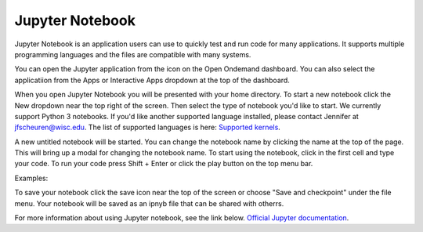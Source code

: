 Jupyter Notebook
================

Jupyter Notebook is an application users can use to quickly test and run code for many applications. It supports multiple programming languages and the files are compatible with many systems. 

You can open the Jupyter application from the icon on the Open Ondemand dashboard. You can also select the applicatiion from the Apps or Interactive Apps dropdown at the top of the dashboard.

.. image:: /images/jupyter.png
   :width: 600
   :alt: Image of Open OnDemand dashboard showing how to access the Jupyter Notebook application.

When you open Jupyter Notebook you will be presented with your home directory. 
To start a new notebook click the New dropdown near the top right of the screen. Then select the type of notebook you'd like to start. We currently support Python 3 notebooks. If you'd like another supported language installed, please contact Jennifer at jfscheuren@wisc.edu. The list of supported languages is here: 
`Supported kernels <https://github.com/jupyter/jupyter/wiki/Jupyter-kernels>`_.

A new untitled notebook will be started. You can change the notebook name by clicking the name at the top of the page. This will bring up a modal for changing the notebook name. To start using the notebook, click in the first cell and type your code. To run your code press Shift + Enter or click the play button on the top menu bar. 

Examples:


.. image:: /images/jupyter2.png
   :width: 600
   :alt: Image of a Jupyter Notebook running simple commands including printing a line of text, preforming simple math and running multipe lines of code at once.

To save your notebook click the save icon near the top of the screen or choose "Save and checkpoint" under the file menu. Your notebook will be saved as an ipnyb file that can be shared with otherrs. 


For more information about using Jupyter notebook, see the link below.
`Official Jupyter documentation <https://docs.jupyter.org/en/latest>`_.

